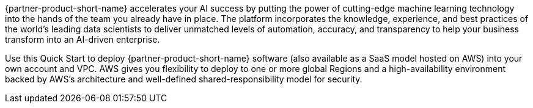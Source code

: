 // Replace the content in <>
// Briefly describe the software. Use consistent and clear branding. 
// Include the benefits of using the software on AWS, and provide details on usage scenarios.

{partner-product-short-name} accelerates your AI success by putting the power of cutting-edge machine learning technology into the hands of the team you already have in place. The platform incorporates the knowledge, experience, and best practices of the world's leading data scientists to deliver unmatched levels of automation, accuracy, and transparency to help your business transform into an AI-driven enterprise.

Use this Quick Start to deploy {partner-product-short-name} software (also available as a SaaS model hosted on AWS) into your own account and VPC. AWS gives you flexibility to deploy to one or more global Regions and a high-availability environment backed by AWS's architecture and well-defined shared-responsibility model for security. 
